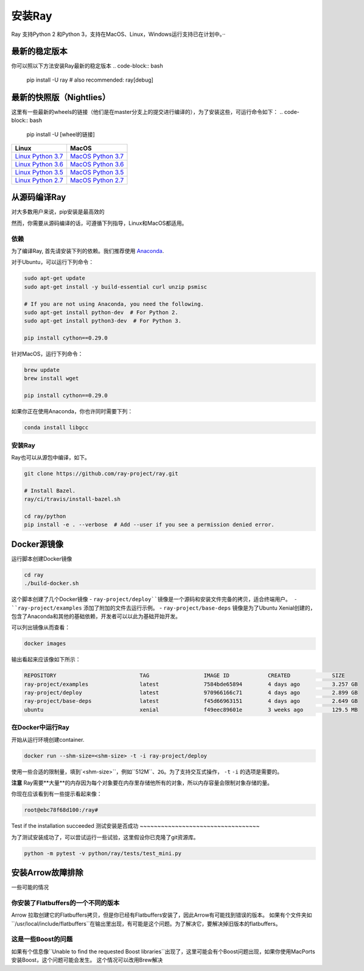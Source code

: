 安装Ray
==============


Ray 支持Python 2 和Python 3，支持在MacOS、Linux，Windows运行支持已在计划中。··

最新的稳定版本
---------------------

你可以照以下方法安装Ray最新的稳定版本
.. code-block:: bash

  pip install -U ray  # also recommended: ray[debug]

最新的快照版（Nightlies）
----------------------------

这里有一些最新的wheels的链接（他们是在master分支上的提交进行编译的），为了安装这些，可运行命令如下：
.. code-block:: bash

  pip install -U [wheel的链接]


===================  ===================
       Linux                MacOS
===================  ===================
`Linux Python 3.7`_  `MacOS Python 3.7`_
`Linux Python 3.6`_  `MacOS Python 3.6`_
`Linux Python 3.5`_  `MacOS Python 3.5`_
`Linux Python 2.7`_  `MacOS Python 2.7`_
===================  ===================


.. _`Linux Python 3.7`: https://s3-us-west-2.amazonaws.com/ray-wheels/latest/ray-0.8.0.dev4-cp37-cp37m-manylinux1_x86_64.whl
.. _`Linux Python 3.6`: https://s3-us-west-2.amazonaws.com/ray-wheels/latest/ray-0.8.0.dev4-cp36-cp36m-manylinux1_x86_64.whl
.. _`Linux Python 3.5`: https://s3-us-west-2.amazonaws.com/ray-wheels/latest/ray-0.8.0.dev4-cp35-cp35m-manylinux1_x86_64.whl
.. _`Linux Python 2.7`: https://s3-us-west-2.amazonaws.com/ray-wheels/latest/ray-0.8.0.dev4-cp27-cp27mu-manylinux1_x86_64.whl
.. _`MacOS Python 3.7`: https://s3-us-west-2.amazonaws.com/ray-wheels/latest/ray-0.8.0.dev4-cp37-cp37m-macosx_10_6_intel.whl
.. _`MacOS Python 3.6`: https://s3-us-west-2.amazonaws.com/ray-wheels/latest/ray-0.8.0.dev4-cp36-cp36m-macosx_10_6_intel.whl
.. _`MacOS Python 3.5`: https://s3-us-west-2.amazonaws.com/ray-wheels/latest/ray-0.8.0.dev4-cp35-cp35m-macosx_10_6_intel.whl
.. _`MacOS Python 2.7`: https://s3-us-west-2.amazonaws.com/ray-wheels/latest/ray-0.8.0.dev4-cp27-cp27m-macosx_10_6_intel.whl


从源码编译Ray
------------------------


对大多数用户来说，pip安装是最高效的

然而，你需要从源码编译的话，可遵循下列指导，Linux和MacOS都适用。

依赖
~~~~~~~~~~~~

为了编译Ray, 首先请安装下列的依赖。我们推荐使用
`Anaconda`_.

.. _`Anaconda`: https://www.continuum.io/downloads

对于Ubuntu，可以运行下列命令：

.. code-block:: bash

  sudo apt-get update
  sudo apt-get install -y build-essential curl unzip psmisc

  # If you are not using Anaconda, you need the following.
  sudo apt-get install python-dev  # For Python 2.
  sudo apt-get install python3-dev  # For Python 3.

  pip install cython==0.29.0

针对MacOS，运行下列命令：

.. code-block:: bash

  brew update
  brew install wget

  pip install cython==0.29.0


如果你正在使用Anaconda，你也许同时需要下列：

.. code-block:: bash

  conda install libgcc

安装Ray
~~~~~~~~~~~

Ray也可以从源包中编译，如下。

.. code-block:: bash

  git clone https://github.com/ray-project/ray.git

  # Install Bazel.
  ray/ci/travis/install-bazel.sh

  cd ray/python
  pip install -e . --verbose  # Add --user if you see a permission denied error.


Docker源镜像
--------------------

运行脚本创建Docker镜像

.. code-block:: bash

  cd ray
  ./build-docker.sh


这个脚本创建了几个Docker镜像
- ``ray-project/deploy``镜像是一个源码和安装文件完备的拷贝，适合终端用户。
- ``ray-project/examples`` 添加了附加的文件去运行示例。
- ``ray-project/base-deps`` 镜像是为了Ubuntu Xenial创建的，包含了Anaconda和其他的基础依赖，开发者可以以此为基础开始开发。

可以列出镜像从而查看：

.. code-block:: bash

  docker images


输出看起来应该像如下所示：

.. code-block:: bash

  REPOSITORY                          TAG                 IMAGE ID            CREATED             SIZE
  ray-project/examples                latest              7584bde65894        4 days ago          3.257 GB
  ray-project/deploy                  latest              970966166c71        4 days ago          2.899 GB
  ray-project/base-deps               latest              f45d66963151        4 days ago          2.649 GB
  ubuntu                              xenial              f49eec89601e        3 weeks ago         129.5 MB



在Docker中运行Ray
~~~~~~~~~~~~~~~~~~~~


开始从运行环境创建container.

.. code-block:: bash

  docker run --shm-size=<shm-size> -t -i ray-project/deploy


使用一些合适的限制量，填到`<shm-size>``，例如``512M``、``2G``。为了支持交互式操作， ``-t``  ``-i`` 的选项是需要的。

**注意** Ray需要**大量**的内存因为每个对象要在内存里存储他所有的对象，所以内存容量会限制对象存储的量。

你现在应该看到有一些提示看起来像：

.. code-block:: bash

  root@ebc78f68d100:/ray#

Test if the installation succeeded
测试安装是否成功
~~~~~~~~~~~~~~~~~~~~~~~~~~~~~~~~~~


为了测试安装成功了，可以尝试运行一些试验，这里假设你已克隆了git资源库。

.. code-block:: bash

  python -m pytest -v python/ray/tests/test_mini.py



安装Arrow故障排除
--------------------------------


一些可能的情况

你安装了Flatbuffers的一个不同的版本
~~~~~~~~~~~~~~~~~~~~~~~~~~~~~~~~~~~~~~~~~~~~~~~~~~~~~

Arrow 拉取创建它的Flatbuffers拷贝，但是你已经有Flatbuffers安装了，因此Arrow有可能找到错误的版本。
如果有个文件夹如``/usr/local/include/flatbuffers``在输出里出现，有可能是这个问题。为了解决它，要解决掉旧版本的flatbuffers。

这是一些Boost的问题
~~~~~~~~~~~~~~~~~~~~~~~~~~~~~~~~

如果有个信息像``Unable to find the requested Boost libraries``出现了，这里可能会有个Boost问题出现，如果你使用MacPorts安装Boost，这个问题可能会发生。
这个情况可以改用Brew解决